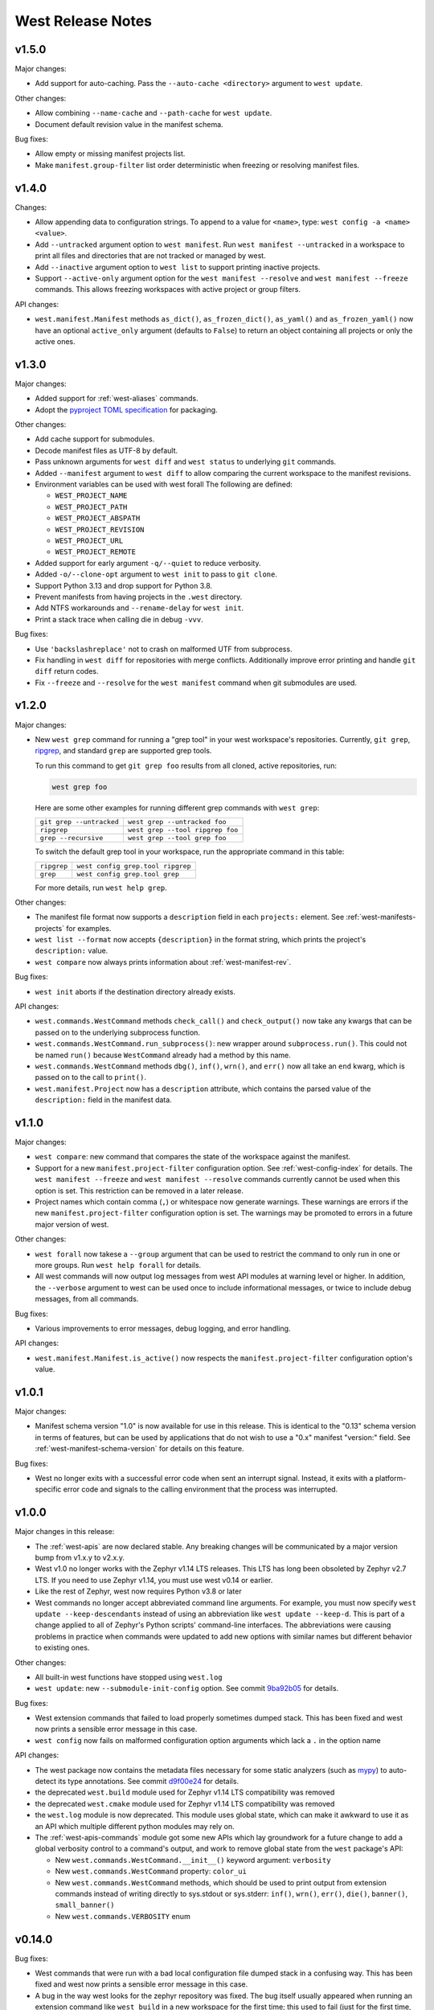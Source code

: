 .. _west-release-notes:

West Release Notes
##################

v1.5.0
******

Major changes:

- Add support for auto-caching.
  Pass the ``--auto-cache <directory>`` argument to ``west update``.

Other changes:

- Allow combining ``--name-cache`` and ``--path-cache`` for ``west update``.

- Document default revision value in the manifest schema.

Bug fixes:

- Allow empty or missing manifest projects list.

- Make ``manifest.group-filter`` list order deterministic when freezing or resolving manifest files.

v1.4.0
******

Changes:

- Allow appending data to configuration strings.
  To append to a value for ``<name>``, type: ``west config -a <name> <value>``.

- Add ``--untracked`` argument option to ``west manifest``.
  Run ``west manifest --untracked`` in a workspace to print all files and
  directories that are not tracked or managed by west.

- Add ``--inactive`` argument option to ``west list`` to support printing inactive projects.

- Support ``--active-only`` argument option for the ``west manifest --resolve`` and
  ``west manifest --freeze`` commands.
  This allows freezing workspaces with active project or group filters.

API changes:

- ``west.manifest.Manifest`` methods ``as_dict()``, ``as_frozen_dict()``, ``as_yaml()`` and
  ``as_frozen_yaml()`` now have an optional ``active_only`` argument (defaults to ``False``)
  to return an object containing all projects or only the active ones.

v1.3.0
******

Major changes:

- Added support for :ref:`west-aliases` commands.

- Adopt the `pyproject TOML specification`_ for packaging.

.. _pyproject TOML specification:
   https://packaging.python.org/en/latest/specifications/pyproject-toml/

Other changes:

- Add cache support for submodules.

- Decode manifest files as UTF-8 by default.

- Pass unknown arguments for ``west diff`` and ``west status`` to underlying ``git`` commands.

- Added ``--manifest`` argument to ``west diff`` to allow comparing
  the current workspace to the manifest revisions.

- Environment variables can be used with west forall
  The following are defined:

  - ``WEST_PROJECT_NAME``
  - ``WEST_PROJECT_PATH``
  - ``WEST_PROJECT_ABSPATH``
  - ``WEST_PROJECT_REVISION``
  - ``WEST_PROJECT_URL``
  - ``WEST_PROJECT_REMOTE``

- Added support for early argument ``-q/--quiet`` to reduce verbosity.

- Added ``-o/--clone-opt`` argument to ``west init`` to pass to ``git clone``.

- Support Python 3.13 and drop support for Python 3.8.

- Prevent manifests from having projects in the ``.west`` directory.

- Add NTFS workarounds and ``--rename-delay`` for ``west init``.

- Print a stack trace when calling die in debug ``-vvv``.

Bug fixes:

- Use ``'backslashreplace'`` not to crash on malformed UTF from subprocess.

- Fix handling in ``west diff`` for repositories with merge conflicts.
  Additionally improve error printing and handle ``git diff`` return codes.

- Fix ``--freeze`` and ``--resolve`` for the ``west manifest`` command when git submodules are used.

v1.2.0
******

Major changes:

- New ``west grep`` command for running a "grep tool" in your west workspace's
  repositories. Currently, ``git grep``, `ripgrep`_, and standard ``grep`` are
  supported grep tools.

  To run this command to get ``git grep foo`` results from all cloned,
  active repositories, run:

  .. code-block:: console

     west grep foo

  Here are some other examples for running different grep commands
  with ``west grep``:

  .. list-table::

     * - ``git grep --untracked``
       - ``west grep --untracked foo``
     * - ``ripgrep``
       - ``west grep --tool ripgrep foo``
     * - ``grep --recursive``
       - ``west grep --tool grep foo``

  To switch the default grep tool in your workspace, run the appropriate
  command in this table:

  .. list-table::

     * - ``ripgrep``
       - ``west config grep.tool ripgrep``
     * - ``grep``
       - ``west config grep.tool grep``

  For more details, run ``west help grep``.

Other changes:

- The manifest file format now supports a ``description`` field in each
  ``projects:`` element. See :ref:`west-manifests-projects` for examples.

- ``west list --format`` now accepts ``{description}`` in the format
  string, which prints the project's ``description:`` value.

- ``west compare`` now always prints information about
  :ref:`west-manifest-rev`.

Bug fixes:

- ``west init`` aborts if the destination directory already exists.

API changes:

- ``west.commands.WestCommand`` methods ``check_call()`` and
  ``check_output()`` now take any kwargs that can be passed on
  to the underlying subprocess function.

- ``west.commands.WestCommand.run_subprocess()``: new wrapper
  around ``subprocess.run()``. This could not be named ``run()``
  because ``WestCommand`` already had a method by this name.

- ``west.commands.WestCommand`` methods ``dbg()``, ``inf()``,
  ``wrn()``, and ``err()`` now all take an ``end`` kwarg, which
  is passed on to the call to ``print()``.

- ``west.manifest.Project`` now has a ``description`` attribute,
  which contains the parsed value of the ``description:`` field
  in the manifest data.

.. _ripgrep: https://github.com/BurntSushi/ripgrep#readme

v1.1.0
******

Major changes:

- ``west compare``: new command that compares the state of the
  workspace against the manifest.

- Support for a new ``manifest.project-filter`` configuration option.
  See :ref:`west-config-index` for details. The ``west manifest --freeze``
  and ``west manifest --resolve`` commands currently cannot be used when
  this option is set. This restriction can be removed in a later release.

- Project names which contain comma (``,``) or whitespace now generate
  warnings. These warnings are errors if the new ``manifest.project-filter``
  configuration option is set. The warnings may be promoted to errors in a
  future major version of west.

Other changes:

- ``west forall`` now takese a ``--group`` argument that can be used
  to restrict the command to only run in one or more groups. Run
  ``west help forall`` for details.

- All west commands will now output log messages from west API modules at
  warning level or higher. In addition, the ``--verbose`` argument to west
  can be used once to include informational messages, or twice to include
  debug messages, from all commands.

Bug fixes:

- Various improvements to error messages, debug logging, and error handling.

API changes:

- ``west.manifest.Manifest.is_active()`` now respects the
  ``manifest.project-filter`` configuration option's value.

v1.0.1
******

Major changes:

- Manifest schema version "1.0" is now available for use in this release. This
  is identical to the "0.13" schema version in terms of features, but can be
  used by applications that do not wish to use a "0.x" manifest "version:"
  field. See :ref:`west-manifest-schema-version` for details on this feature.

Bug fixes:

- West no longer exits with a successful error code when sent an
  interrupt signal. Instead, it exits with a platform-specific
  error code and signals to the calling environment that the
  process was interrupted.

v1.0.0
******

Major changes in this release:

- The :ref:`west-apis` are now declared stable. Any breaking changes will be
  communicated by a major version bump from v1.x.y to v2.x.y.

- West v1.0 no longer works with the Zephyr v1.14 LTS releases. This LTS has
  long been obsoleted by Zephyr v2.7 LTS. If you need to use Zephyr v1.14, you
  must use west v0.14 or earlier.

- Like the rest of Zephyr, west now requires Python v3.8 or later

- West commands no longer accept abbreviated command line arguments. For
  example, you must now specify ``west update --keep-descendants`` instead of
  using an abbreviation like ``west update --keep-d``. This is part of a change
  applied to all of Zephyr's Python scripts' command-line interfaces. The
  abbreviations were causing problems in practice when commands were updated to
  add new options with similar names but different behavior to existing ones.

Other changes:

- All built-in west functions have stopped using ``west.log``

- ``west update``: new ``--submodule-init-config`` option.
  See commit `9ba92b05`_ for details.

Bug fixes:

- West extension commands that failed to load properly sometimes dumped stack.
  This has been fixed and west now prints a sensible error message in this case.

- ``west config`` now fails on malformed configuration option arguments
  which lack a ``.`` in the option name

API changes:

- The west package now contains the metadata files necessary for some static
  analyzers (such as `mypy`_) to auto-detect its type annotations.
  See commit `d9f00e24`_ for details.

- the deprecated ``west.build`` module used for Zephyr v1.14 LTS compatibility was
  removed

- the deprecated ``west.cmake`` module used for Zephyr v1.14 LTS compatibility was
  removed

- the ``west.log`` module is now deprecated. This module uses global state,
  which can make it awkward to use it as an API which multiple different python
  modules may rely on.

- The :ref:`west-apis-commands` module got some new APIs which lay groundwork
  for a future change to add a global verbosity control to a command's output,
  and work to remove global state from the ``west`` package's API:

  - New ``west.commands.WestCommand.__init__()`` keyword argument: ``verbosity``
  - New ``west.commands.WestCommand`` property: ``color_ui``
  - New ``west.commands.WestCommand`` methods, which should be used to print output
    from extension commands instead of writing directly to sys.stdout or
    sys.stderr: ``inf()``, ``wrn()``, ``err()``, ``die()``, ``banner()``,
    ``small_banner()``
  - New ``west.commands.VERBOSITY`` enum

.. _9ba92b05: https://github.com/zephyrproject-rtos/west/commit/9ba92b054500d75518ff4c4646590bfe134db523
.. _d9f00e24: https://github.com/zephyrproject-rtos/west/commit/d9f00e242b8cb297b56e941982adf231281c6bae
.. _mypy: https://www.mypy-lang.org/

v0.14.0
*******

Bug fixes:

- West commands that were run with a bad local configuration file dumped stack
  in a confusing way. This has been fixed and west now prints a sensible error
  message in this case.

- A bug in the way west looks for the zephyr repository was fixed. The bug
  itself usually appeared when running an extension command like ``west build``
  in a new workspace for the first time; this used to fail (just for the first
  time, not on subsequent command invocations) unless you ran the command in
  the workspace's top level directory.

- West now prints sensible error messages when the user lacks permission to
  open the manifest file instead of dumping stack traces.

API changes:

- The ``west.manifest.MalformedConfig`` exception type has been moved to the
  ``west.configuration`` module

- The ``west.manifest.MalformedConfig`` exception type has been moved to the
  :ref:`west.configuration <west-apis-configuration>` module

- The ``west.configuration.Configuration`` class now raises ``MalformedConfig``
  instead of ``RuntimeError`` in some cases

v0.13.1
*******

Bug fix:

- When calling west.manifest.Manifest.from_file() when outside of a
  workspace, west again falls back on the ZEPHYR_BASE environment
  variable to locate the workspace.

v0.13.0
*******

New features:

- You can now associate arbitrary user data with the manifest repository
  itself in the ``manifest: self: userdata:`` value, like so:

  .. code-block:: YAML

     manifest:
       self:
         userdata: <any YAML value can go here>

Bug fixes:

- The path to the manifest repository reported by west could be incorrect in
  certain circumstances detailed in [issue
  #572](https://github.com/zephyrproject-rtos/west/issues/572). This has been
  fixed as part of a larger overhaul of path handling support in the
  ``west.manifest`` API module.

- The ``west.Manifest.ManifestProject.__repr__`` return value was fixed

:ref:`API <west-apis>` changes:

- ``west.configuration.Configuration``: new object-oriented interface to the
  current configuration. This reflects the system, global, and workspace-local
  configuration values, and allows you to read, write, and delete configuration
  options from any or all of these locations.

- ``west.commands.WestCommand``:

  - ``config``: new attribute, returns a ``Configuration`` object or aborts the
    program if none is set. This is always usable from within extension command
    ``do_run()`` implementations.
  - ``has_config``: new boolean attribute, which is ``True`` if and only if
    reading ``self.config`` will abort the program.

- The path handling in the ``west.manifest`` package has been overhauled in a
  backwards-incompatible way. For more details, see commit
  [56cfe8d1d1](https://github.com/zephyrproject-rtos/west/commit/56cfe8d1d1f3c9b45de3e793c738acd62db52aca).

- ``west.manifest.Manifest.validate()``: this now returns the validated data as
  a Python dict. This can be useful if the value passed to this function was a
  str, and the dict is desired.

- ``west.manifest.Manifest``: new:

  - path attributes ``abspath``, ``posixpath``, ``relative_path``,
    ``yaml_path``, ``repo_path``, ``repo_posixpath``
  - ``userdata`` attribute, which contains the parsed value
    from ``manifest: self: userdata:``, or is None
  - ``from_topdir()`` factory method

- ``west.manifest.ManifestProject``: new ``userdata`` attribute, which also
  contains the parsed value from ``manifest: self: userdata:``, or is None

- ``west.manifest.ManifestImportFailed``: the constructor can now take any
  value; this can be used to reflect failed imports from a :ref:`map
  <west-manifest-import-map>` or other compound value.

- Deprecated configuration APIs:

  The following APIs are now deprecated in favor of using a ``Configuration``
  object. Usually this will be done via ``self.config`` from a ``WestCommand``
  instance, but this can be done directly by instantiating a ``Configuration``
  object for other usages.

  - ``west.configuration.config``
  - ``west.configuration.read_config``
  - ``west.configuration.update_config``
  - ``west.configuration.delete_config``

v0.12.0
*******

New features:

- West now works on the `MSYS2 <https://www.msys2.org/>`_ platform.

- West manifest files can now contain arbitrary user data associated with each
  project. See :ref:`west-project-userdata` for details.

Bug fixes:

- The ``west list`` command's ``{sha}`` format key has been fixed for
  the manifest repository; it now prints ``N/A`` ("not applicable")
  as expected.

:ref:`API <west-apis>` changes:

- The ``west.manifest.Project.userdata`` attribute was added to support
  project user data.

v0.11.1
*******

New features:

- ``west status`` now only prints output for projects which have a nonempty
  status.

Bug fixes:

- The manifest file parser was incorrectly allowing project names which contain
  the path separator characters ``/`` and ``\``. These invalid characters are
  now rejected.

  Note: if you need to place a project within a subdirectory of the workspace
  topdir, use the ``path:`` key. If you need to customize a project's fetch URL
  relative to its remote ``url-base:``, use ``repo-path:``. See
  :ref:`west-manifests-projects` for examples.

- The changes made in west v0.10.1 to the ``west init --manifest-rev`` option
  which selected the default branch name were leaving the manifest repository
  in a detached HEAD state. This has been fixed by using ``git clone`` internally
  instead of ``git init`` and ``git fetch``. See `issue #522`_ for details.

- The ``WEST_CONFIG_LOCAL`` environment variable now correctly
  overrides the default location, :file:`<workspace topdir>/.west/config`.

- ``west update --fetch=smart`` (``smart`` is the default) now correctly skips
  fetches for project revisions which are `lightweight tags`_ (it already
  worked correctly for annotated tags; only lightweight tags were unnecessarily
  fetched).

Other changes:

- The fix for issue #522 mentioned above introduces a new restriction. The
  ``west init --manifest-rev`` option value, if given, must now be either a
  branch or a tag. In particular, "pseudo-branches" like GitHub's
  ``pull/1234/head`` references which could previously be used to fetch a pull
  request can no longer be passed to ``--manifest-rev``. Users must now fetch
  and check out such revisions manually after running ``west init``.

:ref:`API <west-apis>` changes:

- ``west.manifest.Manifest.get_projects()`` avoids incorrect results in
  some edge cases described in `issue #523`_.

- ``west.manifest.Project.sha()`` now works correctly for tag revisions.
  (This applies to both lightweight and annotated tags.)

.. _lightweight tags: https://git-scm.com/book/en/v2/Git-Basics-Tagging
.. _issue #522: https://github.com/zephyrproject-rtos/west/issues/522
.. _issue #523: https://github.com/zephyrproject-rtos/west/issues/523

v0.11.0
*******

New features:

- ``west update`` now supports ``--narrow``, ``--name-cache``, and
  ``--path-cache`` options. These can be influenced by the ``update.narrow``,
  ``update.name-cache``, and ``update.path-cache`` :ref:`west-config` options.
  These can be used to optimize the speed of the update.
- ``west update`` now supports a ``--fetch-opt`` option that will be passed to
  the ``git fetch`` command used to fetch remote revisions when updating each
  project.

Bug fixes:

- ``west update`` now synchronizes Git submodules in projects by default. This
  avoids issues if the URL changes in the manifest file from when the submodule
  was first initialized. This behavior can be disabled by setting the
  ``update.sync-submodules`` configuration option to ``false``.

Other changes:

- the :ref:`west-apis-manifest` module has fixed docstrings for the Project
  class

v0.10.1
*******

New features:

- The :ref:`west-init` command's ``--manifest-rev`` (``--mr``) option no longer
  defaults to ``master``. Instead, the command will query the repository for
  its default branch name and use that instead. This allows users to move from
  ``master`` to ``main`` without breaking scripts that do not provide this
  option.

.. _west_0_10_0:

v0.10.0
*******

New features:

- The ``name`` key in a project's :ref:`submodules list
  <west-manifest-submodules>` is now optional.

Bug fixes:

- West now checks that the manifest schema version is one of the explicitly
  allowed values documented in :ref:`west-manifest-schema-version`. The old
  behavior was just to check that the schema version was newer than the west
  version where the ``manifest: version:`` key was introduced. This incorrectly
  allowed invalid schema versions, like ``0.8.2``.

Other changes:

- A manifest file's ``group-filter`` is now propagated through an ``import``.
  This is a change from how west v0.9.x handled this. In west v0.9.x, only the
  top level manifest file's ``group-filter`` had any effect; the group filter
  lists from any imported manifests were ignored.

  Starting with west v0.10.0, the group filter lists from imported manifests
  are also imported. For details, see :ref:`west-group-filter-imports`.

  The new behavior will take effect if ``manifest: version:`` is not given or
  is at least ``0.10``. The old behavior is still available in the top level
  manifest file only with an explicit ``manifest: version: 0.9``. See
  :ref:`west-manifest-schema-version` for more information on schema versions.

  See `west pull request #482
  <https://github.com/zephyrproject-rtos/west/pull/482>`_ for the motivation
  for this change and additional context.

v0.9.1
******

Bug fixes:

- Commands like ``west manifest --resolve`` now correctly include group and
  group filter information.

Other changes:

- West now warns if you combine ``import`` with ``group-filter``. Semantics for
  this combination have changed starting with v0.10.x. See the v0.10.0 release
  notes above for more information.

.. _west_0_9_0:

v0.9.0
******

.. warning::

   The ``west config`` fix described below comes at a cost: any comments or
   other manual edits in configuration files will be removed when setting a
   configuration option via that command or the ``west.configuration`` API.

.. warning::

   Combining the ``group-filter`` feature introduced in this release with
   manifest imports is discouraged. The resulting behavior has changed in west
   v0.10.

New features:

- West manifests now support :ref:`west-manifest-submodules`. This allows you
  to clone `Git submodules
  <https://git-scm.com/book/en/v2/Git-Tools-Submodules>`_ into a west project
  repository in addition to the project repository itself.

- West manifests now support :ref:`west-manifest-groups`. Project groups can be
  enabled and disabled to determine what projects are "active", and therefore
  will be acted upon by the following commands: ``west update``, ``west list``,
  ``west diff``, ``west status``, ``west forall``.

- ``west update`` no longer updates inactive projects by default. It now
  supports a ``--group-filter`` option which allows for one-time modifications
  to the set of enabled and disabled project groups.

- Running ``west list``, ``west diff``, ``west status``, or ``west forall``
  with no arguments does not print information for inactive projects by
  default. If the user specifies a list of projects explicitly at the command
  line, output for them is included regardless of whether they are active.

  These commands also now support ``--all`` arguments to include all
  projects, even inactive ones.

- ``west list`` now supports a ``{groups}`` format string key in its
  ``--format`` argument.

Bug fixes:

- The ``west config`` command and ``west.configuration`` API did not correctly
  store some configuration values, such as strings which contain commas. This
  has been fixed; see `commit 36f3f91e
  <https://github.com/zephyrproject-rtos/west/commit/36f3f91e270782fb05f6da13800f433a9c48f130>`_
  for details.

- A manifest file with an empty ``manifest: self: path:`` value is invalid, but
  west used to let it pass silently. West now rejects such manifests.

- A bug affecting the behavior of the ``west init -l .`` command was fixed; see
  `issue #435 <https://github.com/zephyrproject-rtos/west/issues/435>`_.

:ref:`API <west-apis>` changes:

- added ``west.manifest.Manifest.is_active()``
- added ``west.manifest.Manifest.group_filter``
- added ``submodules`` attribute to ``west.manifest.Project``, which has
  newly added type ``west.manifest.Submodule``

Other changes:

- The :ref:`west-manifest-import` feature now supports the terms ``allowlist``
  and ``blocklist`` instead of ``whitelist`` and ``blacklist``, respectively.

  The old terms are still supported for compatibility, but the documentation
  has been updated to use the new ones exclusively.

v0.8.0
******

This is a feature release which changes the manifest schema by adding support
for a ``path-prefix:`` key in an ``import:`` mapping, along with some other
features and fixes.

- Manifest import mappings now support a ``path-prefix:`` key, which places
  the project and its imported repositories in a subdirectory of the workspace.
  See :ref:`west-manifest-ex3.4` for an example.
- The west command line application can now also be run using ``python3 -m
  west``. This makes it easier to run west under a particular Python
  interpreter without modifying the :envvar:`PATH` environment variable.
- :ref:`west manifest --path <west-manifest-path>` prints the absolute path to
  west.yml
- ``west init`` now supports an ``--mf foo.yml`` option, which initializes the
  workspace using :file:`foo.yml` instead of :file:`west.yml`.
- ``west list`` now prints the manifest repository's path using the
  ``manifest.path`` :ref:`configuration option <west-config>`, which may differ
  from the ``self: path:`` value in the manifest data. The old behavior is
  still available, but requires passing a new ``--manifest-path-from-yaml``
  option.
- Various Python API changes; see :ref:`west-apis` for details.

v0.7.3
******

This is a bugfix release.

- Fix an error where a failed import could leave the workspace in an unusable
  state (see [PR #415](https://github.com/zephyrproject-rtos/west/pull/415) for
  details)

v0.7.2
******

This is a bugfix and minor feature release.

- Filter out duplicate extension commands brought in by manifest imports
- Fix ``west.Manifest.get_projects()`` when finding the manifest repository by
  path

v0.7.1
******

This is a bugfix and minor feature release.

- ``west update --stats`` now prints timing for operations which invoke a
  subprocess, time spent in west's Python process for each project, and total
  time updating each project.
- ``west topdir`` always prints a POSIX style path
- minor console output changes

v0.7.0
******

The main user-visible feature in west 0.7 is the :ref:`west-manifest-import`
feature. This allows users to load west manifest data from multiple different
files, resolving the results into a single logical manifest.

Additional user-visible changes:

- The idea of a "west installation" has been renamed to "west workspace" in
  this documentation and in the west API documentation. The new term seems to
  be easier for most people to work with than the old one.
- West manifests now support a :ref:`schema version
  <west-manifest-schema-version>`.
- The "west config" command can now be run outside of a workspace, e.g.
  to run ``west config --global section.key value`` to set a configuration
  option's value globally.
- There is a new :ref:`west topdir <west-built-in-misc>` command, which
  prints the root directory of the current west workspace.
- The ``west -vv init`` command now prints the git operations being performed,
  and their results.
- The restriction that no project can be named "manifest" is now enforced; the
  name "manifest" is reserved for the manifest repository, and is usable as
  such in commands like ``west list manifest``, instead of ``west list
  path-to-manifest-repository`` being the only way to say that
- It's no longer an error if there is no project named "zephyr". This is
  part of an effort to make west generally usable for non-Zephyr use cases.
- Various bug fixes.

The developer-visible changes to the :ref:`west-apis` are:

- west.build and west.cmake: deprecated; this is Zephyr-specific functionality
  and should never have been part of west. Since Zephyr v1.14 LTS relies on it,
  it will continue to be included in the distribution, but will be removed
  when that version of Zephyr is obsoleted.
- west.commands:

  - WestCommand.requires_installation: deprecated; use requires_workspace instead
  - WestCommand.requires_workspace: new
  - WestCommand.has_manifest: new
  - WestCommand.manifest: this is now settable
- west.configuration: callers can now identify the workspace directory
  when reading and writing configuration files
- west.log:

  - msg(): new
- west.manifest:

  - The module now uses the standard logging module instead of west.log
  - QUAL_REFS_WEST: new
  - SCHEMA_VERSION: new
  - Defaults: removed
  - Manifest.as_dict(): new
  - Manifest.as_frozen_yaml(): new
  - Manifest.as_yaml(): new
  - Manifest.from_file() and from_data(): these factory methods are more
    flexible to use and less reliant on global state
  - Manifest.validate(): new
  - ManifestImportFailed: new
  - ManifestProject: semi-deprecated and will likely be removed later.
  - Project: the constructor now takes a topdir argument
  - Project.format() and its callers are removed. Use f-strings instead.
  - Project.name_and_path: new
  - Project.remote_name: new
  - Project.sha() now captures stderr
  - Remote: removed

West now requires Python 3.6 or later. Additionally, some features may rely on
Python dictionaries being insertion-ordered; this is only an implementation
detail in CPython 3.6, but it is part of the language specification as of
Python 3.7.

v0.6.3
******

This point release fixes an error in the behavior of the deprecated
``west.cmake`` module.

v0.6.2
******

This point release fixes an error in the behavior of ``west
update --fetch=smart``, introduced in v0.6.1.

All v0.6.1 users must upgrade.

v0.6.1
******

.. warning::

   Do not use this point release. Make sure to use v0.6.2 instead.

The user-visible features in this point release are:

- The :ref:`west-update` command has a new ``--fetch``
  command line flag and ``update.fetch`` :ref:`configuration option
  <west-config>`. The default value, "smart", skips fetching SHAs and tags
  which are available locally.
- Better and more consistent error-handling in the ``west diff``, ``west
  status``, ``west forall``, and ``west update`` commands. Each of these
  commands can operate on multiple projects; if a subprocess related to one
  project fails, these commands now continue to operate on the rest of the
  projects. All of them also now report a nonzero error code from the west
  process if any of these subprocesses fails (this was previously not true of
  ``west forall`` in particular).
- The :ref:`west manifest <west-built-in-misc>` command also handles errors
  better.
- The :ref:`west list <west-built-in-misc>` command now works even when the
  projects are not cloned, as long as its format string only requires
  information which can be read from the manifest file. It still fails if the
  format string requires data stored in the project repository, e.g. if it
  includes the ``{sha}`` format string key.
- Commands and options which operate on git revisions now accept abbreviated
  SHAs. For example, ``west init --mr SHA_PREFIX`` now works. Previously, the
  ``--mr`` argument needed to be the entire 40 character SHA if it wasn't a
  branch or a tag.

The developer-visible changes to the :ref:`west-apis` are:

- west.log.banner(): new
- west.log.small_banner(): new
- west.manifest.Manifest.get_projects(): new
- west.manifest.Project.is_cloned(): new
- west.commands.WestCommand instances can now access the parsed
  Manifest object via a new self.manifest property during the
  do_run() call. If read, it returns the Manifest object or
  aborts the command if it could not be parsed.
- west.manifest.Project.git() now has a capture_stderr kwarg


v0.6.0
******

- No separate bootstrapper

  In west v0.5.x, the program was split into two components, a bootstrapper and
  a per-installation clone. See `Multiple Repository Management in the v1.14
  documentation`_ for more details.

  This is similar to how Google's Repo tool works, and lets west iterate quickly
  at first. It caused confusion, however, and west is now stable enough to be
  distributed entirely as one piece via PyPI.

  From v0.6.x onwards, all of the core west commands and helper classes are
  part of the west package distributed via PyPI. This eliminates complexity
  and makes it possible to import west modules from anywhere in the system,
  not just extension commands.
- The ``selfupdate`` command still exists for backwards compatibility, but
  now simply exits after printing an error message.
- Manifest syntax changes

  - A west manifest file's ``projects`` elements can now specify their fetch
    URLs directly, like so:

    .. code-block:: yaml

       manifest:
         projects:
           - name: example-project-name
             url: https://github.com/example/example-project

    Project elements with ``url`` attributes set in this way may not also have
    ``remote`` attributes.
  - Project names must be unique: this restriction is needed to support future
    work, but was not possible in west v0.5.x because distinct projects may
    have URLs with the same final pathname component, like so:

    .. code-block:: yaml

       manifest:
         remotes:
           - name: remote-1
             url-base: https://github.com/remote-1
           - name: remote-2
             url-base: https://github.com/remote-2
         projects:
           - name: project
             remote: remote-1
             path: remote-1-project
           - name: project
             remote: remote-2
             path: remote-2-project

    These manifests can now be written with projects that use ``url``
    instead of ``remote``, like so:

    .. code-block:: yaml

       manifest:
         projects:
           - name: remote-1-project
             url: https://github.com/remote-1/project
           - name: remote-2-project
             url: https://github.com/remote-2/project

- The ``west list`` command now supports a ``{sha}`` format string key

- The default format string for ``west list`` was changed to ``"{name:12}
  {path:28} {revision:40} {url}"``.

- The command ``west manifest --validate`` can now be run to load and validate
  the current manifest file, among other error-handling fixes related to
  manifest parsing.

- Incompatible API changes were made to west's APIs. Further changes are
  expected until API stability is declared in west v1.0.

  - The ``west.manifest.Project`` constructor's ``remote`` and ``defaults``
    positional arguments are now kwargs. A new ``url`` kwarg was also added; if
    given, the ``Project`` URL is set to that value, and the ``remote`` kwarg
    is ignored.

  - ``west.manifest.MANIFEST_SECTIONS`` was removed. There is only one section
    now, namely ``manifest``. The *sections* kwargs in the
    ``west.manifest.Manifest`` factory methods and constructor were also
    removed.

  - The ``west.manifest.SpecialProject`` class was removed. Use
    ``west.manifest.ManifestProject`` instead.


v0.5.x
******

West v0.5.x is the first version used widely by the Zephyr Project as part of
its v1.14 Long-Term Support (LTS) release. The `west v0.5.x documentation`_ is
available as part of the Zephyr's v1.14 documentation.

West's main features in v0.5.x are:

- Multiple repository management using Git repositories, including self-update
  of west itself
- Hierarchical configuration files
- Extension commands

Versions Before v0.5.x
**********************

Tags in the west repository before v0.5.x are prototypes which are of
historical interest only.

.. _Multiple Repository Management in the v1.14 documentation:
   https://docs.zephyrproject.org/1.14.0/guides/west/repo-tool.html

.. _west v0.5.x documentation:
   https://docs.zephyrproject.org/1.14.0/guides/west/index.html
